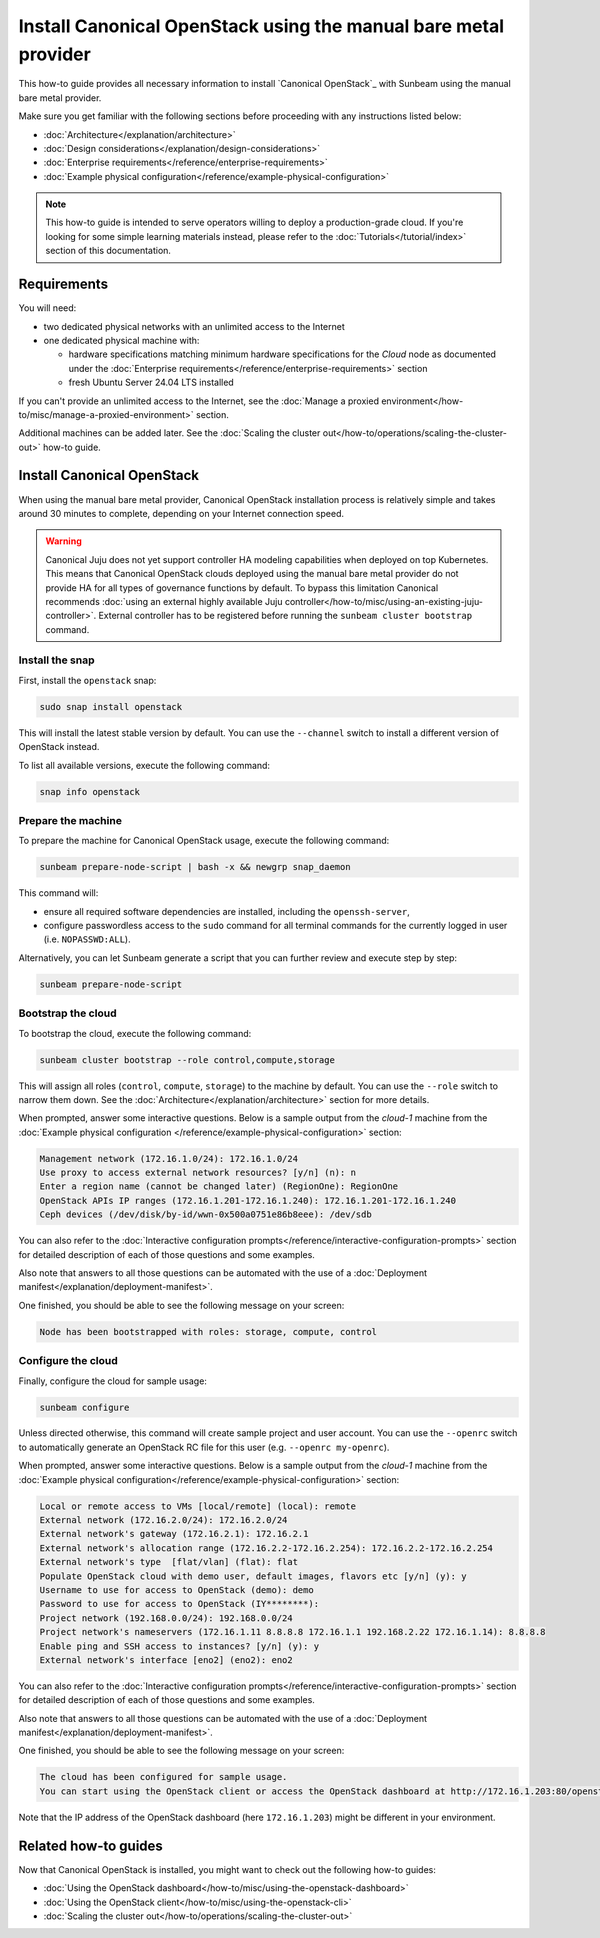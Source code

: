 Install Canonical OpenStack using the manual bare metal provider
################################################################

This how-to guide provides all necessary information to install `Canonical OpenStack`_ with
Sunbeam using the manual bare metal provider.

Make sure you get familiar with the following sections before proceeding with any instructions
listed below:

* :doc:`Architecture</explanation/architecture>`
* :doc:`Design considerations</explanation/design-considerations>`
* :doc:`Enterprise requirements</reference/enterprise-requirements>`
* :doc:`Example physical configuration</reference/example-physical-configuration>`

.. note ::

   This how-to guide is intended to serve operators willing to deploy a production-grade cloud.
   If you're looking for some simple learning materials instead, please refer to the
   :doc:`Tutorials</tutorial/index>` section of this documentation.

Requirements
++++++++++++

You will need:

* two dedicated physical networks with an unlimited access to the Internet
* one dedicated physical machine with:

  * hardware specifications matching minimum hardware specifications for the *Cloud* node as
    documented under the :doc:`Enterprise requirements</reference/enterprise-requirements>` section
  * fresh Ubuntu Server 24.04 LTS installed

If you can't provide an unlimited access to the Internet, see the
:doc:`Manage a proxied environment</how-to/misc/manage-a-proxied-environment>` section.

Additional machines can be added later. See the :doc:`Scaling the cluster out</how-to/operations/scaling-the-cluster-out>` how-to guide.

Install Canonical OpenStack
+++++++++++++++++++++++++++

When using the manual bare metal provider, Canonical OpenStack installation process is
relatively simple and takes around 30 minutes to complete, depending on your Internet connection
speed.

.. warning ::

   Canonical Juju does not yet support controller HA modeling capabilities when deployed on top
   Kubernetes. This means that Canonical OpenStack clouds deployed using the manual bare metal
   provider do not provide HA for all types of governance functions by default. To bypass this
   limitation Canonical recommends :doc:`using an external highly available Juju controller</how-to/misc/using-an-existing-juju-controller>`. External
   controller has to be registered before running the ``sunbeam cluster bootstrap`` command.

Install the snap
----------------

First, install the ``openstack`` snap:

.. code-block :: text

   sudo snap install openstack

This will install the latest stable version by default. You can use the ``--channel`` switch to
install a different version of OpenStack instead.

To list all available versions, execute the following command:

.. code-block :: text

   snap info openstack

Prepare the machine
-------------------

To prepare the machine for Canonical OpenStack usage, execute the following command:

.. code-block :: text
   
   sunbeam prepare-node-script | bash -x && newgrp snap_daemon

This command will:

* ensure all required software dependencies are installed, including the ``openssh-server``,
* configure passwordless access to the ``sudo`` command for all terminal commands for the
  currently logged in user (i.e. ``NOPASSWD:ALL``).

Alternatively, you can let Sunbeam generate a script that you can further review and execute
step by step:

.. code-block :: text

   sunbeam prepare-node-script

Bootstrap the cloud
-------------------

To bootstrap the cloud, execute the following command:

.. code-block :: text

   sunbeam cluster bootstrap --role control,compute,storage

This will assign all roles (``control``, ``compute``, ``storage``) to the machine by default.
You can use the ``--role`` switch to narrow them down. See the :doc:`Architecture</explanation/architecture>` section for more
details.

When prompted, answer some interactive questions. Below is a sample output from the *cloud-1*
machine from the :doc:`Example physical configuration </reference/example-physical-configuration>` section:

.. code-block :: text

   Management network (172.16.1.0/24): 172.16.1.0/24
   Use proxy to access external network resources? [y/n] (n): n
   Enter a region name (cannot be changed later) (RegionOne): RegionOne
   OpenStack APIs IP ranges (172.16.1.201-172.16.1.240): 172.16.1.201-172.16.1.240
   Ceph devices (/dev/disk/by-id/wwn-0x500a0751e86b8eee): /dev/sdb

You can also refer to the :doc:`Interactive configuration prompts</reference/interactive-configuration-prompts>` section for detailed description of
each of those questions and some examples.

Also note that answers to all those questions can be automated with the use of a
:doc:`Deployment manifest</explanation/deployment-manifest>`.

One finished, you should be able to see the following message on your screen:

.. code-block :: text

   Node has been bootstrapped with roles: storage, compute, control

Configure the cloud
-------------------

Finally, configure the cloud for sample usage:

.. code-block :: text

   sunbeam configure

Unless directed otherwise, this command will create sample project and user account. You can use
the ``--openrc`` switch to automatically generate an OpenStack RC file for this user (e.g.
``--openrc my-openrc``).

When prompted, answer some interactive questions. Below is a sample output from the *cloud-1*
machine from the :doc:`Example physical configuration</reference/example-physical-configuration>` section:

.. code-block :: text

   Local or remote access to VMs [local/remote] (local): remote
   External network (172.16.2.0/24): 172.16.2.0/24
   External network's gateway (172.16.2.1): 172.16.2.1
   External network's allocation range (172.16.2.2-172.16.2.254): 172.16.2.2-172.16.2.254
   External network's type  [flat/vlan] (flat): flat
   Populate OpenStack cloud with demo user, default images, flavors etc [y/n] (y): y
   Username to use for access to OpenStack (demo): demo
   Password to use for access to OpenStack (IY********): 
   Project network (192.168.0.0/24): 192.168.0.0/24
   Project network's nameservers (172.16.1.11 8.8.8.8 172.16.1.1 192.168.2.22 172.16.1.14): 8.8.8.8
   Enable ping and SSH access to instances? [y/n] (y): y
   External network's interface [eno2] (eno2): eno2

You can also refer to the :doc:`Interactive configuration prompts</reference/interactive-configuration-prompts>` section for detailed description of
each of those questions and some examples.

Also note that answers to all those questions can be automated with the use of a
:doc:`Deployment manifest</explanation/deployment-manifest>`.

One finished, you should be able to see the following message on your screen:

.. code-block :: text

   The cloud has been configured for sample usage.
   You can start using the OpenStack client or access the OpenStack dashboard at http://172.16.1.203:80/openstack-horizon

Note that the IP address of the OpenStack dashboard (here ``172.16.1.203``) might be different
in your environment.

Related how-to guides
+++++++++++++++++++++

Now that Canonical OpenStack is installed, you might want to check out the following how-to guides:

* :doc:`Using the OpenStack dashboard</how-to/misc/using-the-openstack-dashboard>`
* :doc:`Using the OpenStack client</how-to/misc/using-the-openstack-cli>`
* :doc:`Scaling the cluster out</how-to/operations/scaling-the-cluster-out>`
